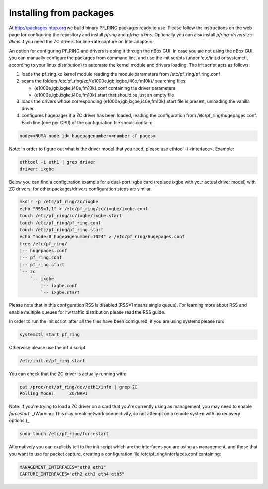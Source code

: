 Installing from packages
========================

At http://packages.ntop.org we build binary PF_RING packages ready to use.
Please follow the instructions on the web page for configuring the repository
and install *pfring* and *pfring-dkms*. Optionally you can also install
*pfring-drivers-zc-dkms* if you need the ZC drivers for line-rate capture on 
Intel adapters.

An option for configuring PF_RING and drivers is doing it through the nBox GUI. 
In case you are not using the nBox GUI, you can manually configure the packages 
from command line, and use the init scripts (under /etc/init.d or systemctl, 
according to your linux distribution) to automate the kernel module and drivers 
loading. The init script acts as follows:

1. loads the pf_ring.ko kernel module reading the module parameters from /etc/pf_ring/pf_ring.conf
2. scans the folders /etc/pf_ring/zc/{e1000e,igb,ixgbe,i40e,fm10k}/ searching files:

   - {e1000e,igb,ixgbe,i40e,fm10k}.conf containing the driver parameters
   - {e1000e,igb,ixgbe,i40e,fm10k}.start that should be just an empty file

3. loads the drivers whose corresponding {e1000e,igb,ixgbe,i40e,fm10k}.start file is present, unloading the vanilla driver.
4. configures hugepages if a ZC driver has been loaded, reading the configuration from /etc/pf_ring/hugepages.conf. Each line (one per CPU) of the configuration file should contain:

.. code-block:: console

   node=<NUMA node id> hugepagenumber=<number of pages>

Note: in order to figure out what is the driver model that you need, please use
ethtool -i <interface>. Example:

.. code-block:: console

   ethtool -i eth1 | grep driver
   driver: ixgbe

Below you can find a configuration example for a dual-port ixgbe card (replace
ixgbe with your actual driver model) with ZC drivers, for other packages/drivers 
configuration steps are similar.

.. code-block:: console

   mkdir -p /etc/pf_ring/zc/ixgbe
   echo "RSS=1,1" > /etc/pf_ring/zc/ixgbe/ixgbe.conf 
   touch /etc/pf_ring/zc/ixgbe/ixgbe.start
   touch /etc/pf_ring/pf_ring.conf
   touch /etc/pf_ring/pf_ring.start
   echo "node=0 hugepagenumber=1024" > /etc/pf_ring/hugepages.conf 
   tree /etc/pf_ring/
   |-- hugepages.conf
   |-- pf_ring.conf
   |-- pf_ring.start
   `-- zc
       `-- ixgbe
           |-- ixgbe.conf
           `-- ixgbe.start

Please note that in this configuration RSS is disabled (RSS=1 means single queue). 
For learning more about RSS and enable multiple queues for hw traffic distribution 
please read the RSS guide.

In order to run the init script, after all the files have been configured,
if you are using systemd please run:

.. code-block:: console

   systemctl start pf_ring
   
Otherwise please use the init.d script:

.. code-block:: console

   /etc/init.d/pf_ring start

You can check that the ZC driver is actually running with:

.. code-block:: console

   cat /proc/net/pf_ring/dev/eth1/info | grep ZC
   Polling Mode:      ZC/NAPI

Note: If you're trying to load a ZC driver on a card that you're currently using as management, you may need to enable `forcestart`. _(Warning: This may break network connectivity, do not attempt on a remote system with no recovery options.)_

.. code-block:: console

   sudo touch /etc/pf_ring/forcestart

Alternatively you can explicitly tell to the init script which are the interfaces you are using as management, and those that you want to use for packet capture, creating a configuration file /etc/pf_ring/interfaces.conf containing:

.. code-block:: console

   MANAGEMENT_INTERFACES="eth0 eth1"
   CAPTURE_INTERFACES="eth2 eth3 eth4 eth5"

